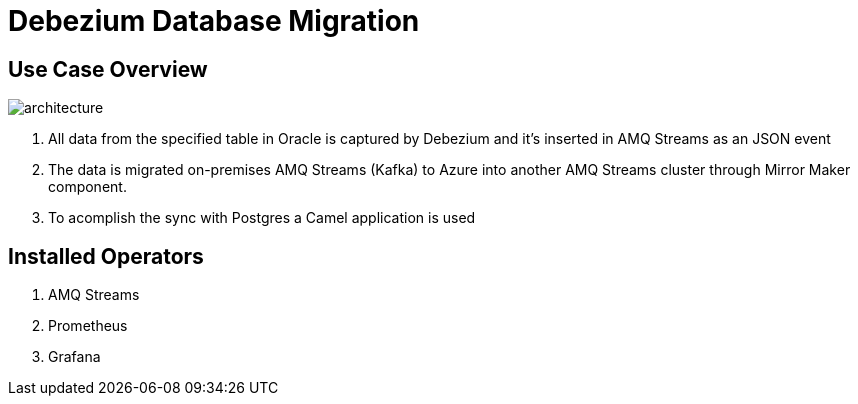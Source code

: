 = Debezium Database Migration

== Use Case Overview

image::images/poc-architecture.jpg[architecture]

. All data from the specified table in Oracle is captured by Debezium and it's inserted in AMQ Streams as an JSON event
. The data is migrated on-premises AMQ Streams (Kafka) to Azure into another AMQ Streams cluster through Mirror Maker component.
. To acomplish the sync with Postgres a Camel application is used

== Installed Operators

. AMQ Streams
. Prometheus
. Grafana



